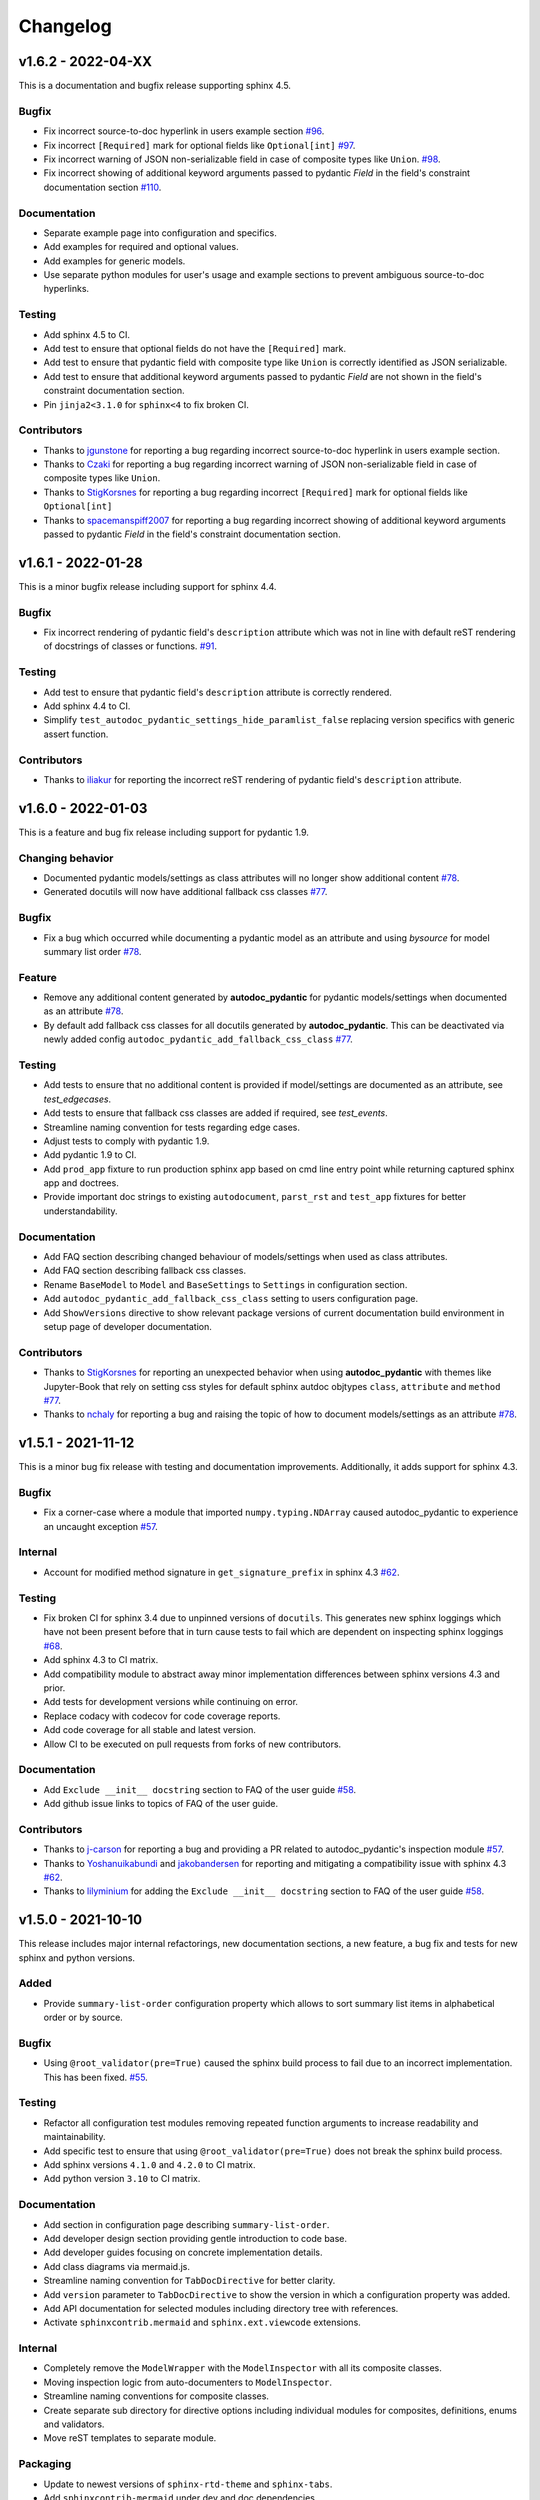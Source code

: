Changelog
=========

v1.6.2 - 2022-04-XX
-------------------

This is a documentation and bugfix release supporting sphinx 4.5.

Bugfix
~~~~~~

- Fix incorrect source-to-doc hyperlink in users example section
  `#96 <https://github.com/mansenfranzen/autodoc_pydantic/issues/96>`__.
- Fix incorrect ``[Required]`` mark for optional fields like ``Optional[int]``
  `#97 <https://github.com/mansenfranzen/autodoc_pydantic/issues/97>`__.
- Fix incorrect warning of JSON non-serializable field in case of composite
  types like ``Union``.
  `#98 <https://github.com/mansenfranzen/autodoc_pydantic/issues/98>`__.
- Fix incorrect showing of additional keyword arguments passed to pydantic
  `Field` in the field's constraint documentation section
  `#110 <https://github.com/mansenfranzen/autodoc_pydantic/issues/110>`__.

Documentation
~~~~~~~~~~~~~

- Separate example page into configuration and specifics.
- Add examples for required and optional values.
- Add examples for generic models.
- Use separate python modules for user's usage and example sections to prevent
  ambiguous source-to-doc hyperlinks.

Testing
~~~~~~~

- Add sphinx 4.5 to CI.
- Add test to ensure that optional fields do not have the ``[Required]`` mark.
- Add test to ensure that pydantic field with composite type like ``Union`` is
  correctly identified as JSON serializable.
- Add test to ensure that additional keyword arguments passed to pydantic
  `Field` are not shown in the field's constraint documentation section.
- Pin ``jinja2<3.1.0`` for ``sphinx<4`` to fix broken CI.

Contributors
~~~~~~~~~~~~

- Thanks to `jgunstone <https://github.com/jgunstone>`__ for reporting a bug
  regarding incorrect source-to-doc hyperlink in users example section.
- Thanks to `Czaki <https://github.com/Czaki>`__ for reporting a bug regarding
  incorrect warning of JSON non-serializable field in case of composite types
  like ``Union``.
- Thanks to `StigKorsnes <https://github.com/StigKorsnes>`__ for reporting a
  bug regarding incorrect ``[Required]`` mark for optional fields like
  ``Optional[int]``
- Thanks to `spacemanspiff2007 <https://github.com/spacemanspiff2007>`__ for
  reporting a bug regarding incorrect showing of additional keyword arguments
  passed to pydantic `Field` in the field's constraint documentation section.

v1.6.1 - 2022-01-28
-------------------

This is a minor bugfix release including support for sphinx 4.4.

Bugfix
~~~~~~

- Fix incorrect rendering of pydantic field's ``description`` attribute which
  was not in line with default reST rendering of docstrings of classes or
  functions.
  `#91 <https://github.com/mansenfranzen/autodoc_pydantic/issues/91>`__.

Testing
~~~~~~~

- Add test to ensure that pydantic field's ``description`` attribute is
  correctly rendered.
- Add sphinx 4.4 to CI.
- Simplify ``test_autodoc_pydantic_settings_hide_paramlist_false`` replacing
  version specifics with generic assert function.

Contributors
~~~~~~~~~~~~

- Thanks to `iliakur <https://github.com/iliakur>`__ for reporting the
  incorrect reST rendering of pydantic field's ``description`` attribute.

v1.6.0 - 2022-01-03
-------------------

This is a feature and bug fix release including support for pydantic 1.9.

Changing behavior
~~~~~~~~~~~~~~~~~

- Documented pydantic models/settings as class attributes will no longer show
  additional content
  `#78 <https://github.com/mansenfranzen/autodoc_pydantic/issues/78>`__.
- Generated docutils will now have additional fallback css classes
  `#77 <https://github.com/mansenfranzen/autodoc_pydantic/issues/77>`__.

Bugfix
~~~~~~

- Fix a bug which occurred while documenting a pydantic model as an attribute
  and using `bysource` for model summary list order
  `#78 <https://github.com/mansenfranzen/autodoc_pydantic/issues/78>`__.

Feature
~~~~~~~

- Remove any additional content generated by **autodoc_pydantic** for
  pydantic models/settings when documented as an attribute
  `#78 <https://github.com/mansenfranzen/autodoc_pydantic/issues/78>`__.
- By default add fallback css classes for all docutils generated by
  **autodoc_pydantic**. This can be deactivated via newly added config
  ``autodoc_pydantic_add_fallback_css_class``
  `#77 <https://github.com/mansenfranzen/autodoc_pydantic/issues/77>`__.

Testing
~~~~~~~

- Add tests to ensure that no additional content is provided if model/settings
  are documented as an attribute, see `test_edgecases`.
- Add tests to ensure that fallback css classes are added if required,
  see `test_events`.
- Streamline naming convention for tests regarding edge cases.
- Adjust tests to comply with pydantic 1.9.
- Add pydantic 1.9 to CI.
- Add ``prod_app`` fixture to run production sphinx app based on cmd line entry
  point while returning captured sphinx app and doctrees.
- Provide important doc strings to existing ``autodocument``, ``parst_rst`` and
  ``test_app`` fixtures for better understandability.

Documentation
~~~~~~~~~~~~~

- Add FAQ section describing changed behaviour of models/settings when used
  as class attributes.
- Add FAQ section describing fallback css classes.
- Rename ``BaseModel`` to ``Model`` and ``BaseSettings`` to ``Settings`` in
  configuration section.
- Add ``autodoc_pydantic_add_fallback_css_class`` setting to users
  configuration page.
- Add ``ShowVersions`` directive to show relevant package versions of current
  documentation build environment in setup page of developer documentation.

Contributors
~~~~~~~~~~~~

- Thanks to `StigKorsnes <https://github.com/StigKorsnes>`__ for reporting an
  unexpected behavior when using **autodoc_pydantic** with themes like
  Jupyter-Book that rely on setting css styles for default sphinx autdoc
  objtypes ``class``, ``attribute`` and ``method``
  `#77 <https://github.com/mansenfranzen/autodoc_pydantic/issues/77>`__.
- Thanks to `nchaly <https://github.com/nchaly>`__ for reporting a bug and
  raising the topic of how to document models/settings as an attribute
  `#78 <https://github.com/mansenfranzen/autodoc_pydantic/issues/78>`__.

v1.5.1 - 2021-11-12
-------------------

This is a minor bug fix release with testing and documentation improvements.
Additionally, it adds support for sphinx 4.3.

Bugfix
~~~~~~

- Fix a corner-case where a module that imported 
  ``numpy.typing.NDArray`` caused autodoc_pydantic to experience
  an uncaught exception
  `#57 <https://github.com/mansenfranzen/autodoc_pydantic/issues/57>`__.

Internal
~~~~~~~~

- Account for modified method signature in ``get_signature_prefix`` in sphinx
  4.3 `#62 <https://github.com/mansenfranzen/autodoc_pydantic/issues/62>`__.

Testing
~~~~~~~

- Fix broken CI for sphinx 3.4 due to unpinned versions of ``docutils``. This
  generates new sphinx loggings which have not been present before that in turn
  cause tests to fail which are dependent on inspecting sphinx loggings
  `#68 <https://github.com/mansenfranzen/autodoc_pydantic/issues/68>`__.
- Add sphinx 4.3 to CI matrix.
- Add compatibility module to abstract away minor implementation differences
  between sphinx versions 4.3 and prior.
- Add tests for development versions while continuing on error.
- Replace codacy with codecov for code coverage reports.
- Add code coverage for all stable and latest version.
- Allow CI to be executed on pull requests from forks of new contributors.

Documentation
~~~~~~~~~~~~~

- Add ``Exclude __init__ docstring`` section to FAQ of the user guide
  `#58 <https://github.com/mansenfranzen/autodoc_pydantic/issues/58>`__.
- Add github issue links to topics of FAQ of the user guide.

Contributors
~~~~~~~~~~~~

- Thanks to `j-carson <https://github.com/j-carson>`__ for reporting a bug
  and providing a PR related to autodoc_pydantic's inspection module
  `#57 <https://github.com/mansenfranzen/autodoc_pydantic/issues/57>`__.
- Thanks to `Yoshanuikabundi <https://github.com/Yoshanuikabundi>`__  and
  `jakobandersen <https://github.com/jakobandersen>`__ for reporting and
  mitigating a compatibility issue with sphinx 4.3
  `#62 <https://github.com/mansenfranzen/autodoc_pydantic/issues/62>`__.
- Thanks to `lilyminium <https://github.com/lilyminium>`__ for adding the
  ``Exclude __init__ docstring`` section to FAQ of the user guide
  `#58 <https://github.com/mansenfranzen/autodoc_pydantic/issues/58>`__.

v1.5.0 - 2021-10-10
-------------------

This release includes major internal refactorings, new documentation sections,
a new feature, a bug fix and tests for new sphinx and python versions.

Added
~~~~~

- Provide ``summary-list-order`` configuration property which allows to sort
  summary list items in alphabetical order or by source.

Bugfix
~~~~~~

- Using ``@root_validator(pre=True)`` caused the sphinx build process to fail
  due to an incorrect implementation. This has been fixed.
  `#55 <https://github.com/mansenfranzen/autodoc_pydantic/issues/55>`__.

Testing
~~~~~~~

- Refactor all configuration test modules removing repeated function arguments
  to increase readability and maintainability.
- Add specific test to ensure that using ``@root_validator(pre=True)`` does not
  break the sphinx build process.
- Add sphinx versions ``4.1.0`` and ``4.2.0`` to CI matrix.
- Add python version ``3.10`` to CI matrix.

Documentation
~~~~~~~~~~~~~

- Add section in configuration page describing ``summary-list-order``.
- Add developer design section providing gentle introduction to code base.
- Add developer guides focusing on concrete implementation details.
- Add class diagrams via mermaid.js.
- Streamline naming convention for ``TabDocDirective`` for better clarity.
- Add ``version`` parameter to ``TabDocDirective`` to show the version in which
  a configuration property was added.
- Add API documentation for selected modules including directory tree with
  references.
- Activate ``sphinxcontrib.mermaid`` and ``sphinx.ext.viewcode`` extensions.

Internal
~~~~~~~~

- Completely remove the ``ModelWrapper`` with the ``ModelInspector`` with all
  its composite classes.
- Moving inspection logic from auto-documenters to ``ModelInspector``.
- Streamline naming conventions for composite classes.
- Create separate sub directory for directive options including individual
  modules for composites, definitions, enums and validators.
- Move reST templates to separate module.

Packaging
~~~~~~~~~

- Update to newest versions of ``sphinx-rtd-theme`` and ``sphinx-tabs``.
- Add ``sphinxcontrib-mermaid`` under dev and doc dependencies.

Contributors
~~~~~~~~~~~~

- Thanks to `goroderickgo <https://github.com/goroderickgo>`__ for reporting a bug
  related to pre root validators breaking the sphinx build process
  `#55 <https://github.com/mansenfranzen/autodoc_pydantic/issues/55>`__.

v1.4.0 - 2021-08-20
-------------------

This is a feature and bug release.

Added
~~~~~

- Provide ``field-show-required`` configuration property. If activated, it adds
  a ``[Required]`` marker for pydantic fields which do not have a default value.
  Otherwise, misleading default values like *Ellipsis* or *PydanticUndefined*
  are shown.
  `#34 <https://github.com/mansenfranzen/autodoc_pydantic/issues/34>`__.
- Include ``show-json-error-strategy`` for pydantic models and settings to define
  error handling in case a pydantic field breaks the JSON schema generation
  `#8 <https://github.com/mansenfranzen/autodoc_pydantic/issues/8>`__.

Bugfix
~~~~~~

- Respect ``inherited-members`` for field and validator summaries to prevent
  different members being displayed between header and body `#32 <https://github.com/mansenfranzen/autodoc_pydantic/issues/32>`__.
- Improve handling of non serializable pydantic fields for JSON model generation.
  Using ``pd.DataFrame`` as a type annotation raised an exception instead of being
  handled appropriately `#28 <https://github.com/mansenfranzen/autodoc_pydantic/issues/28>`__.
- Allow typed fields within doc strings to successfully reference pydantic models
  and settings `#27 <https://github.com/mansenfranzen/autodoc_pydantic/issues/27>`__.
- Remove ``env`` key from field constraints.

Testing
~~~~~~~

- Add explicit tests for references originating from typed fields.
- Add more diverse tests for handling non serializable fields breaking JSON model
  generation.
- Add tests for different error handling strategies regarding ``show-json-error-strategy``.
- Add tests for ``field-show-required``.
- Add tests for field and validator summaries respecting ``inherited-members``.

Documentation
~~~~~~~~~~~~~

- Add section in configuration page describing ``show-json-error-strategy``.
- Add section in configuration page describing ``field-show-required``.
- Add FAQ page with section about using ``inherited-members``.
- Generally overhaul the documentation to improve readability and conciseness.

Contributors
~~~~~~~~~~~~

- Thanks to `davidchall <https://github.com/davidchall>`__ for suggesting to add a
  ``[Required]`` marker for mandatory pydantic fields `#34 <https://github.com/mansenfranzen/autodoc_pydantic/issues/34>`__.
- Thanks to `matutter <https://github.com/matutter>`__ for reporting a bug
  related to incorrect field and validator summaries not respecting ``inherited-members``
  `#32 <https://github.com/mansenfranzen/autodoc_pydantic/issues/32>`__.
- Thanks to `thomas-pedot <https://github.com/thomas-pedot>`__ for reporting a bug related to
  error handling of pydantic fields breaking JSON schema generation `#28 <https://github.com/mansenfranzen/autodoc_pydantic/issues/28>`__.
- Thanks to `tahoward <https://github.com/tahoward>`__ for reporting a bug related to
  missing references in typed fields `#27 <https://github.com/mansenfranzen/autodoc_pydantic/issues/27>`__.

v1.3.1 - 2021-07-21
-------------------

This is a minor release including the following:

- Providing support for ``root_validator`` `#20 <https://github.com/mansenfranzen/autodoc_pydantic/issues/20>`__ .
- Fixing a bug concerning overwriting ``member-order`` `#21 <https://github.com/mansenfranzen/autodoc_pydantic/issues/21>`__ .
- Integrating flake8 for static code analysis.

Bugfix
~~~~~~

- Fix ``member-order`` being overwritten by autodoc pydantic's autodocumenters `#21 <https://github.com/mansenfranzen/autodoc_pydantic/issues/21>`__.

Documentation
~~~~~~~~~~~~~

- Add example showing representation of asterisk and root validators.
- Add `sphinx-copybutton` extension.

Testing
~~~~~~~

- Add explicit tests for asterisk and root validators.
- Add test case ensuring that ``member-order`` is not affected by other auto-documenters.
- Fix several tests which in fact tested wrong behaviour.

Internal
~~~~~~~~

- Refactor and simplify field validator mapping generation of ``inspection.ModelWrapper``.
- Replace ``set_default_option_with_value`` with specific ``set_members_all``.
- Create separate copy for every auto-documenters ``option`` object to prevent shared options.

Contributors
~~~~~~~~~~~~

- Thanks to `roguh <https://github.com/roguh>`__ for submitting a feature request
  for ``root_validators`` `#20 <https://github.com/mansenfranzen/autodoc_pydantic/issues/20>`__.
- Thanks to `ybnd <https://github.com/ybnd>`__ for submitting a bug report concerning
  incorrect behaviour for ``member-order`` `#21 <https://github.com/mansenfranzen/autodoc_pydantic/issues/21>`__


v1.3.0 - 2021-05-10
-------------------

This is a release focusing on testing and packaging. It includes tests for
sphinx 4.0 support. Additionally, it moves all test invocation specifications
to ``tox.ini``.

Documentation
~~~~~~~~~~~~~

- Add acknowledgements to index.
- Add detailed description for running tests with pytest and tox.
- Convert changelog page from markdown to reST.

Testing
~~~~~~~

- Use tox for defining different test environments (specific stable, latest
  stable and development). Remove test environment specifications from github
  ci and move it to ``tox.ini`` addressing #\ `7 <https://github.com/mansenfranzen/autodoc_pydantic/issues/7>`__.
- Add sphinx 4.0 to test environments addressing #\ `16 <https://github.com/mansenfranzen/autodoc_pydantic/issues/16>`__.
- Define specific test environments instead of testing all matrix combinations.
- Provide version information about *autdoc_pydantic* and relevant
  dependencies.

Packaging
~~~~~~~~~

- Replace ``pytest-cov`` with ``coverage``.
- Remove ``myst-parser`` dependency addressing #\ `16 <https://github.com/mansenfranzen/autodoc_pydantic/issues/16>`__.
- Add ``tox`` for executing tests in CI.
- Remove poetry development dependencies and replace it with explicit
  ``extras`` for *docs*, *test* and *dev*.

Internal
~~~~~~~~

- Rename ``util`` module to ``composites`` to improve naming convention.

Added
~~~~~

- ``show_versions`` function to show important dependency information which are
  relevant for tracking down bugs as part of the new ``utility`` module.

v1.2.0 - 2021-05-09
-------------------

This is a feature release adding the field summary for pydantic
models/settings.

Documentation
~~~~~~~~~~~~~

-  Refactor and simplify sphinx extension ``helper`` module for better
   maintainability and readability.
-  Improve many of the available descriptions in the ``configuration``
   section.
-  Provide correct markers for the actual default values in the
   ``configuration`` section.

Added
~~~~~

-  Introduce ``model-show-field-summary`` and
   ``settings-show-field-summary`` which partially addresses
   #\ `14 <https://github.com/mansenfranzen/autodoc_pydantic/issues/14>`__.

Internal
~~~~~~~~

-  Add ``get_fields`` to ``inspection`` module.

v1.1.3 - 2021-05-08
-------------------

This is a patch release addressing missing cross reference ability and
minor refactorings.

Internal
~~~~~~~~

-  Add ``add_domain_object_types`` to extension ``setup``.
-  Add version and extension meta data to ``setup``.
-  Refactor rather complex ``setup`` into separate functions.

Testing
~~~~~~~

-  Rename test directory ``test-ext-autodoc-pydantic`` to ``test-base``
   to streamline naming convention.
-  Add test directory ``test-edgecase-any-reference`` to mock issue with
   failing ``:any:`` reference to pydantic objects including
   ``test_any_reference`` test.
-  Add ``test_sphinx_build`` test module to check that the sphinx docs
   build without error and warning which can be seen as an end to end
   test because *autodoc\_pydantic*'s documentation is built with sphinx
   and contains an entire collection of usage examples for
   *autodoc\_pydantic* itself.

Bugfix
~~~~~~

-  Enable cross referencing of pydantic objects which are documented
   with *autodoc\_pydantic* directives and linked via ``:any:`` role
   #\ `3 <https://github.com/mansenfranzen/autodoc_pydantic/issues/3>`__.

Documentation
~~~~~~~~~~~~~

-  Add *complete configuration* and *fields only* example to
   documentation.

v1.1.2 - 2021-05-06
-------------------

This is a bugfix release on compatibility issues with sphinx
autosummary.

Internal
~~~~~~~~

-  Remove custom object import and use autodoc's provided functionality.
-  Add ``option_is_true`` and ``option_is_false`` for
   ``PydanticAutoDirective`` respecting missing values via custom
   ``NONE`` object.
-  Move member option processing from ``__init__`` to
   ``document_members`` for ``PydanticModelDocumenter``.
-  Introduce ``PydanticDirectiveBase`` base class for all pydantic
   directives to remove code redundancies.

Bugfix
~~~~~~

-  Respect ``.. currentmodule::`` directive for object imports
   `#12 <https://github.com/mansenfranzen/autodoc_pydantic/issues/12>`__.
-  Make ``autosummary``'s ``FakeDirective`` work with pydantic
   autodocumenters
   `#11 <https://github.com/mansenfranzen/autodoc_pydantic/issues/11>`__.
-  Allow ``AutoSummary.get_items`` to successfully list pydantic
   autodocumenters which wrap objects imported to external modules
   `#11 <https://github.com/mansenfranzen/autodoc_pydantic/issues/11>`__.

Documentation
~~~~~~~~~~~~~

-  Add ``autosummary`` explanation to usage section.

Testing
~~~~~~~

-  Add test module for ensuring ``autosummary`` interoperability.

Contributors
~~~~~~~~~~~~

-  Thanks to `antvig <https://github.com/antvig>`__ for reporting and
   testing an issue related to autosummary
   `#11 <https://github.com/mansenfranzen/autodoc_pydantic/issues/11>`__.

v1.1.1 - 2021-04-26
-------------------

This is a minor release with focus on refactoring and doc strings.

Internal
~~~~~~~~

-  Several minor readability refactorings.

Documentation
~~~~~~~~~~~~~

-  Add changelog and ``myst_parser`` for parsing markdown files.

Project
~~~~~~~

-  Add animated example to showcase difference between standard sphinx
   autodoc and pydantic autodoc.
-  Add project logo.
-  Add changelog.

v1.1.0 - 2021-04-24
-------------------

This is small feature release enabling ``autodoc_pydantic`` to handle
non JSON serializable fields properly.

Internal
~~~~~~~~

-  Replace inspection methods that use models JSON schema with methods
   that directly access relevant pydantic object attributes.
-  Intercept non JSON serializable fields and overwrite types and
   default values indicating serialization error.

Documentation
~~~~~~~~~~~~~

-  Add explicit note about how non JSON serializable fields are handled
   for ``model-show-json`` and ``settings-show-json``.

v1.0.0 - 2021-04-23
-------------------

This is a major release providing API stability with main focus on
extensive tests and documentation.

Added
~~~~~

-  Add custom css for ``autodoc_pydantic`` extension.

Internal
~~~~~~~~

-  Add ``PydanticAutoDirective`` as composite class to mainly manage
   option/configuration management for directives.
-  Add ``PydanticAutoDoc`` as composite class to mainly manage
   option/configuration management for autodocumenters.
-  Unify directive options and global configuration settings via
   composite classes.
-  Add option validators ``option_members``, ``option_one_of_factory``,
   ``option_default_true``, ``option_list_like``.

Documentation
~~~~~~~~~~~~~

-  Add extensions to automate documentation generation:
-  ``ConfigurationToc`` to generate options/conf toc mappings from usage
   to configuration section
-  ``TabDocDirective`` to generate rendered examples in configuration
   section
-  ``AutoCodeBlock`` to generate code block from object path

-  Add user guide:
-  Installation
-  Usage
-  Configuration
-  Examples

-  Add developer guide:
-  Setting up development environment
-  Running tests
-  Building docs

-  Add ``.readthedocs.yaml``.

Testing
~~~~~~~

-  Add test python package with code examples for test execution (same
   structure as sphinx tests).
-  Add fixture ``test_app`` to instantiate test app with settable
   configuration settings.
-  Add fixture ``autodocument`` to handle restructured text generation
   tests (autodocumenter tests).
-  Add fixture ``parse_rst`` to handle node generation tests from
   restructured text (directive tests).
-  Add autodoc/directive tests for all available configuration settings
-  Include sourcery in CI pipeline.

Packaging
~~~~~~~~~

-  Modify package dependencies to ``sphinx >=3.4`` and
   ``pydantic >= 1.5``.

v0.1.1 - 2021-04-04
-------------------

This release adds the sphinx documentation skeleton.

Documentation
~~~~~~~~~~~~~

-  Add initial sphinx documentation.

v0.1.0 - 2021-03-30
-------------------

This is the initial of autodoc\_pydantic.

Added
~~~~~

-  Autodocumenter ``PydanticModelDocumenter`` with configurations:
-  ``model_show_json``
-  ``model_show_config_member``
-  ``model_show_config_summary``
-  ``model_show_validator_members``
-  ``model_show_validator_summary``
-  ``model_hide_paramlist``
-  ``model_undoc_members``
-  ``model_members``
-  ``model_member_order``
-  ``model_signature_prefix``

-  Autodocumenter ``PydanticSettingsDocumenter`` with configurations:
-  ``settings_show_json``
-  ``settings_show_config_member``
-  ``settings_show_config_summary``
-  ``settings_show_validator_members``
-  ``settings_show_validator_summary``
-  ``settings_hide_paramlist``
-  ``settings_undoc_members``
-  ``settings_members``
-  ``settings_member_order``
-  ``settings_signature_prefix``

-  Autodocumenter ``PydanticFieldDocumenter`` with configurations:
-  ``field_list_validators``
-  ``field_doc_policy``
-  ``field_show_constraints``
-  ``field_show_alias``
-  ``field_show_default``
-  ``field_signature_prefix``

-  Autodocumenter ``PydanticValidatorDocumenter`` with configurations:
-  ``validator_signature_prefix``
-  ``validator_replace_signature``
-  ``validator_list_fields``

-  Autodocumenter ``PydanticConfigClassDocumenter`` with configurations:
-  ``config_signature_prefix``
-  ``config_members``

-  Directives ``PydanticModel``, ``PydanticSettings``,
   ``PydanticField``, ``PydanticValidator``, ``PydanticConfigClass``

Internal
~~~~~~~~

-  Add ``inspection`` along with ``ModelWrapper`` module providing
   functionality to inspect pydantic objects to retrieve relevant
   informations for documentation.

Testing
~~~~~~~

-  Add end to end tests for autodocumenters and directives.
-  Setup github actions for CI.
-  Add codacy integration.
-  Add code coverage.

Packaging
~~~~~~~~~

-  Use poetry for package management.
-  Add ``pyproject.toml``.
-  Add github action to upload to PyPI upon version tags on main branch.

